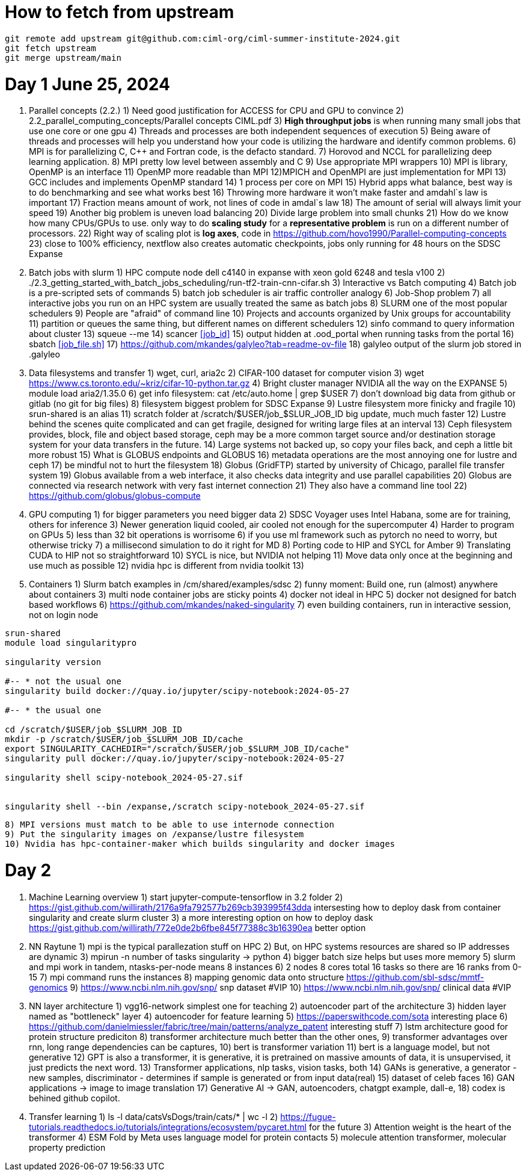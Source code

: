 = How to fetch from upstream

[source,bash]
----
git remote add upstream git@github.com:ciml-org/ciml-summer-institute-2024.git
git fetch upstream   
git merge upstream/main
----


= Day 1 June 25, 2024


1. Parallel concepts (2.2.)
    1) Need good justification for ACCESS for CPU and GPU to convince
    2)     2.2_parallel_computing_concepts/Parallel concepts CIML.pdf
    3) **High throughput jobs** is when running many small jobs that use one core or one gpu
    4) Threads and processes are both independent sequences of execution
    5) Being aware of threads and processes will help you understand how your code is utilizing the hardware and identify common problems.
    6) MPI is for parallelizing C, C++ and Fortran code, is the defacto standard.
    7) Horovod and NCCL for parallelizing deep learning application.
    8) MPI pretty low level between assembly and C
    9) Use appropriate MPI wrappers
    10) MPI is library, OpenMP is an interface
    11) OpenMP more readable than MPI
    12)MPICH and OpenMPI are just implementation for MPI
    13) GCC includes and implements OpenMP standard
    14) 1 process per core on MPI
    15) Hybrid apps what balance, best way is to do benchmarking and see what works best
    16) Throwing more hardware it won't make faster and amdahl`s law is important
    17) Fraction means amount of work, not lines of code in amdal`s law
    18) The amount of serial will always limit your speed
    19) Another big problem is uneven load balancing
    20) Divide large problem into small chunks
    21) How do we know how many CPUs/GPUs to use. only way to do **scaling study**  for a **representative problem** is run on a different number of processors.
    22) Right way of scaling plot is **log axes**, code in https://github.com/hovo1990/Parallel-computing-concepts 
    23) close to 100% efficiency, nextflow also creates automatic checkpoints, jobs only running for 48 hours on the SDSC Expanse
2. Batch jobs with slurm
    1) HPC compute node dell c4140 in expanse with xeon gold 6248 and tesla v100
    2) ./2.3_getting_started_with_batch_jobs_scheduling/run-tf2-train-cnn-cifar.sh
    3) Interactive vs Batch computing
    4) Batch job is a pre-scripted sets of commands
    5) batch job scheduler is air traffic controller analogy
    6) Job-Shop problem
    7) all interactive jobs you run on an HPC system are usually treated the same as batch jobs
    8) SLURM one of the most popular schedulers
    9) People are "afraid" of command line
    10) Projects and accounts organized by Unix groups for accountability
    11) partition or queues the same thing, but different names on different schedulers
    12) sinfo command to query information about cluster
    13) squeue --me
    14) scancer <<job_id>>
    15) output hidden at .ood_portal when running tasks from the portal
    16) sbatch <<job_file.sh>>
    17) https://github.com/mkandes/galyleo?tab=readme-ov-file 
    18) galyleo output of the slurm job stored in .galyleo
3. Data filesystems and transfer
    1) wget, curl, aria2c 
    2) CIFAR-100 dataset for computer vision
    3) wget https://www.cs.toronto.edu/~kriz/cifar-10-python.tar.gz
    4) Bright cluster manager NVIDIA all the way on the EXPANSE
    5) module load aria2/1.35.0
    6) get info filesystem: cat /etc/auto.home | grep $USER
    7) don't download big data from github or gitlab (no git for big files)
    8) filesystem biggest problem for SDSC Expanse
    9) Lustre filesystem more finicky and fragile
    10) srun-shared is an alias
    11) scratch folder at /scratch/$USER/job_$SLUR_JOB_ID big update, much much faster
    12) Lustre behind the scenes quite complicated and can get fragile, designed for writing large files at an interval
    13) Ceph filesystem provides, block, file and object based storage,  ceph may be a more common target source and/or destination storage system for your data transfers in the future.
    14) Large systems not backed up, so copy your files back, and ceph a little bit more robust
    15)  What is GLOBUS endpoints and GLOBUS
    16) metadata operations are the most annoying one for lustre and ceph
    17) be mindful not to hurt the filesystem
    18) Globus (GridFTP) started by university of Chicago, parallel file transfer system
    19) Globus available from a web interface, it also checks data integrity and use parallel capabilities
    20) Globus are connected via research network with very fast internet connection
    21) They also have a command line tool
    22) https://github.com/globus/globus-compute 
4. GPU computing
    1) for bigger parameters you need bigger data
    2) SDSC Voyager uses Intel Habana, some are for training, others for inference
    3) Newer generation liquid cooled, air cooled not enough for the supercomputer
    4) Harder to program on GPUs
    5)  less than 32 bit operations is worrisome
    6)  if you use ml framework such as pytorch no need to worry, but otherwise tricky
    7)  a millisecond simulation to do it right for MD
    8) Porting code to HIP and SYCL for Amber 
    9) Translating CUDA to HIP not so straightforward
    10) SYCL is nice, but NVIDIA not helping
    11) Move data only once at the beginning and use much as possible
    12) nvidia hpc is different from nvidia toolkit
    13) 
5. Containers
    1) Slurm batch examples in /cm/shared/examples/sdsc
    2) funny moment: Build one, run (almost) anywhere about containers
    3) multi node container jobs are sticky points
    4) docker not ideal in HPC
    5) docker not designed for batch based workflows
    6) https://github.com/mkandes/naked-singularity
    7) even building containers, run in interactive session, not on login node
    


[source,bash]
----
srun-shared
module load singularitypro

singularity version

#-- * not the usual one
singularity build docker://quay.io/jupyter/scipy-notebook:2024-05-27

#-- * the usual one

cd /scratch/$USER/job_$SLURM_JOB_ID
mkdir -p /scratch/$USER/job_$SLURM_JOB_ID/cache
export SINGULARITY_CACHEDIR="/scratch/$USER/job_$SLURM_JOB_ID/cache"
singularity pull docker://quay.io/jupyter/scipy-notebook:2024-05-27

singularity shell scipy-notebook_2024-05-27.sif 


singularity shell --bin /expanse,/scratch scipy-notebook_2024-05-27.sif 
----

    8) MPI versions must match to be able to use internode connection
    9) Put the singularity images on /expanse/lustre filesystem
    10) Nvidia has hpc-container-maker which builds singularity and docker images


= Day 2 


1. Machine Learning overview
    1) start jupyter-compute-tensorflow in 3.2 folder
    2) https://gist.github.com/willirath/2176a9fa792577b269cb393995f43dda intersesting how to deploy dask from container singularity and create slurm cluster
    3) a more interesting option on how to deploy dask https://gist.github.com/willirath/772e0de2b6fbe845f77388c3b16390ea better option
2. NN Raytune
    1) mpi is the typical parallezation stuff on HPC
    2) But, on HPC systems resources are shared so IP addresses are
dynamic
    3) mpirun -n number of tasks singularity -> python
    4) bigger batch size helps but uses more memory
    5) slurm and mpi work in tandem, ntasks-per-node means 8 instances
    6) 2 nodes 8 cores total 16 tasks so there are 16 ranks from 0-15
    7) mpi command runs the instances
    8) mapping genomic data onto structure https://github.com/sbl-sdsc/mmtf-genomics 
    9) https://www.ncbi.nlm.nih.gov/snp/ snp dataset #VIP
    10) https://www.ncbi.nlm.nih.gov/snp/ clinical data  #VIP
3. NN layer architecture
    1) vgg16-network simplest one for teaching
    2) autoencoder part of the architecture
    3) hidden layer named as "bottleneck" layer
    4) autoencoder for feature learning
    5) https://paperswithcode.com/sota interesting place
    6) https://github.com/danielmiessler/fabric/tree/main/patterns/analyze_patent interesting stuff
    7) lstm  architecture good for protein structure prediciton
    8) transformer architecture much better than the other ones, 
    9) transformer advantages over rnn, long range dependencies can be captures,
    10) bert is transformer variation
    11) bert is a language model, but not generative
    12) GPT is also a transformer, it is generative, it is pretrained on massive amounts of data, it is unsupervised, it just predicts the next word.
    13)  Transformer applications, nlp tasks, vision tasks, both
    14) GANs is generative, a generator - new samples, discriminator - determines if sample is generated or from input data(real)
    15) dataset of celeb faces
    16) GAN applications -> image to image translation
    17)  Generative AI ->  GAN, autoencoders, chatgpt example, dall-e, 
    18) codex is behined github copilot.
4. Transfer learning
    1)  ls -l data/catsVsDogs/train/cats/* | wc -l
    2) https://fugue-tutorials.readthedocs.io/tutorials/integrations/ecosystem/pycaret.html for the future
    3) Attention weight is the heart of the transformer
    4) ESM Fold by Meta uses language model for protein contacts
    5) molecule attention transformer, molecular property prediction